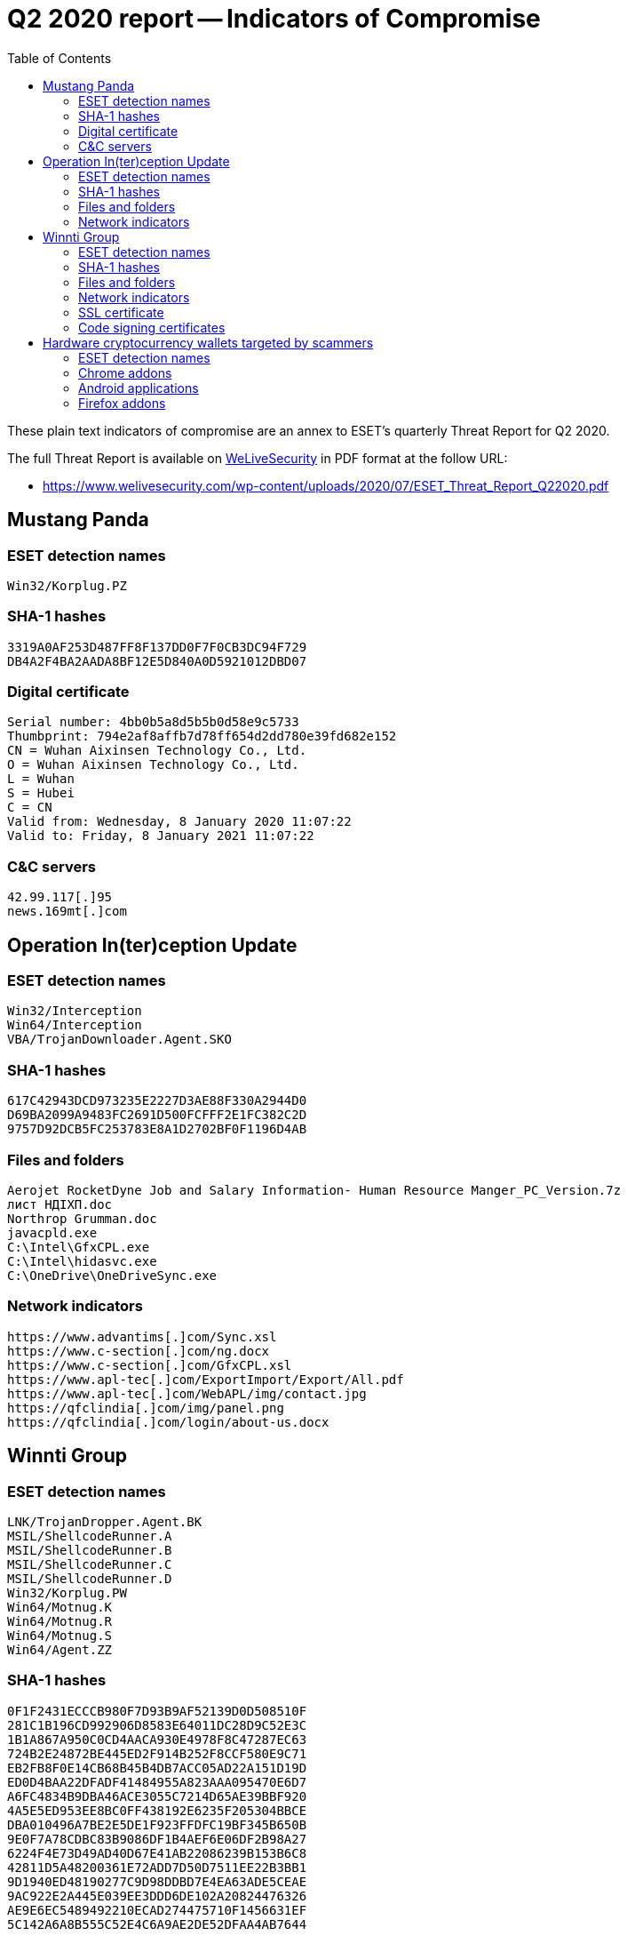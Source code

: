 :toc:
:toclevels: 2

= Q2 2020 report -- Indicators of Compromise

These plain text indicators of compromise are an annex to ESET's quarterly
Threat Report for Q2 2020.

The full Threat Report is available on
https://www.welivesecurity.com[WeLiveSecurity] in PDF format at the follow URL:

- https://www.welivesecurity.com/wp-content/uploads/2020/07/ESET_Threat_Report_Q22020.pdf


== Mustang Panda

=== ESET detection names

----
Win32/Korplug.PZ
----

=== SHA-1 hashes

----
3319A0AF253D487FF8F137DD0F7F0CB3DC94F729
DB4A2F4BA2AADA8BF12E5D840A0D5921012DBD07
----

=== Digital certificate

----
Serial number: 4bb0b5a8d5b5b0d58e9c5733
Thumbprint: 794e2af8affb7d78ff654d2dd780e39fd682e152
CN = Wuhan Aixinsen Technology Co., Ltd.
O = Wuhan Aixinsen Technology Co., Ltd.
L = Wuhan
S = Hubei
C = CN
Valid from: Wednesday, 8 January 2020 11:07:22
Valid to: Friday, 8 January 2021 11:07:22
----

=== C&C servers

----
42.99.117[.]95
news.169mt[.]com
----


== Operation In(ter)ception Update

=== ESET detection names
-----
Win32/Interception
Win64/Interception
VBA/TrojanDownloader.Agent.SKO
-----

=== SHA-1 hashes
-----
617C42943DCD973235E2227D3AE88F330A2944D0
D69BA2099A9483FC2691D500FCFFF2E1FC382C2D
9757D92DCB5FC253783E8A1D2702BF0F1196D4AB
-----

=== Files and folders
-----
Aerojet RocketDyne Job and Salary Information- Human Resource Manger_PC_Version.7z
лист НДІХП.doc
Northrop Grumman.doc
javacpld.exe
C:\Intel\GfxCPL.exe
C:\Intel\hidasvc.exe
C:\OneDrive\OneDriveSync.exe
-----

=== Network indicators
-----
https://www.advantims[.]com/Sync.xsl
https://www.c-section[.]com/ng.docx
https://www.c-section[.]com/GfxCPL.xsl
https://www.apl-tec[.]com/ExportImport/Export/All.pdf
https://www.apl-tec[.]com/WebAPL/img/contact.jpg
https://qfclindia[.]com/img/panel.png
https://qfclindia[.]com/login/about-us.docx
-----

== Winnti Group

=== ESET detection names
-----
LNK/TrojanDropper.Agent.BK
MSIL/ShellcodeRunner.A
MSIL/ShellcodeRunner.B
MSIL/ShellcodeRunner.C
MSIL/ShellcodeRunner.D
Win32/Korplug.PW
Win64/Motnug.K
Win64/Motnug.R
Win64/Motnug.S
Win64/Agent.ZZ
-----

=== SHA-1 hashes
-----
0F1F2431ECCCB980F7D93B9AF52139D0D508510F
281C1B196CD992906D8583E64011DC28D9C52E3C
1B1A867A950C0CD4AACA930E4978F8C47287EC63
724B2E24872BE445ED2F914B252F8CCF580E9C71
EB2FB8F0E14CB68B45B4DB7ACC05AD22A151D19D
ED0D4BAA22DFADF41484955A823AAA095470E6D7
A6FC4834B9DBA46ACE3055C7214D65AE39BBF920
4A5E5ED953EE8BC0FF438192E6235F205304BBCE
DBA010496A7BE2E5DE1F923FFDFC19BF345B650B
9E0F7A78CDBC83B9086DF1B4AEF6E06DF2B98A27
6224F4E73D49AD40D67E41AB22086239B153B6C8
42811D5A48200361E72ADD7D50D7511EE22B3BB1
9D1940ED48190277C9D98DDBD7E4EA63ADE5CEAE
9AC922E2A445E039EE3DDD6DE102A20824476326
AE9E6EC5489492210ECAD274475710F1456631EF
5C142A6A8B555C52E4C6A9AE2DE52DFAA4AB7644
-----

.Winnti Group packed PeddleCheap
-----
8B8D2EB8DE66890F4C0950CCB3FFF95B0F42B9E1
B48BEB5E49976294287B1D6910D7445DB83E5CF2
-----

=== Files and folders
-----
International English Language Testing System certificate.pdf.lnk
Curriculum Vitae_WANG LEI_Hong Kong Polytechnic University.pdf.lnk
oci.dll
C:\Windows\System32\spool\prtprocs\x64\winprint.dll
svchast.exe
work.exe
OfficeUpdate.exe
C:\PerfLogs\svchost.exe
C:\PerfLogs\kiir.dll
C:\perflogs\aspnet_cas.exe
C:\PerfLogs\mscoreei.tlb
C:\Windows\Microsoft.NET\Framework64\v4.0.30319\mscoreei.tlb
C:\Windows\Microsoft.NET\Framework\v2.0.50727\CONFIG\NetFx40_IIS_schema.config
C:\Windows\Microsoft.NET\Framework64\v2.0.50727\vbs.exe
C:\PerfLogs\NetFx40_IIS_schema.config
C:\PerfLogs\Resolution.exe
C:\perflogs\vbs.exe
C:\Windows\system32\dhcp.exe
uDWM.tmp
66DF3DFG.tmp
mscoreei.tlb
hd.exe
Ulsassx64.exe
-----

=== Network indicators
-----
8.9.11[.]130
45.76.6[.]149
45.76.31[.]159
107.191.60[.]153
124.156.138[.]199
149.28.75[.]141
149.28.78[.]89
103.79.76[.]205
107.174.45[.]134
high.micorsoff[.]com
ns.mircosoftbox[.]com
6q4qp9trwi.dnslookup[.]services
http://sixindent.epizy[.]com/inter.php
http://goodhk.azurewebsites[.]net/inter.php
https://docs.google[.]com/document/d/1tRuDARmS6VLJIQ4R9rGqL1gFWOnkyLw5FE-9gwsrwm8
https://docs.google[.]com/document/d/1LLU09rtIknFkLu2PeUJNlMh0vWAm7nGGjM9K9Bxnbi
-----

=== SSL certificate
-----
Serial number: d04591134c09d426
Thumbprint: b8cff709950cfa86665363d9553532db9922265c
CN = 10.200.206.100
O = Internet Widgits Pty Ltd
ST = Some-State
C = US
Valid from: 2017-11-23 02:08:55
Valid to:  2027-11-21 02:08:55
-----

=== Code signing certificates
-----
Serial number: 112195a147c06211d2c4b82b627e3d07bf09
Thumbprint: 91e256ac753efe79927db468a5fa60cb8a835ba5
CN = ZEALOT DIGITAL INTERNATIONAL CORPORATION
O = ZEALOT DIGITAL INTERNATIONAL CORPORATION
L = Kaohsiung City
S = Taiwan
C = TW
Valid from:‎ Thursday, ‎August ‎20, ‎2015 9:43:53 AM
Valid to:‎ Monday, ‎September ‎19, ‎2016 9:43:53 AM
-----
-----
Serial number: 7e748cdde5b67111bfe43346900e043d
Thumbprint: 4d7af6c12794acebdb9254da7839bd0e6ae9133c
CN = 21ViaNet Broadband Limited
OU = CloudEx Department
OU = Digital ID Class 3 - Microsoft Software Validation v2
O = 21ViaNet Broadband Limited
L = Beijing
S = Beijing
C = CN
Valid from: ‎Friday, ‎January ‎15, ‎2010 2:00:00 AM
Valid to: ‎Tuesday, ‎January ‎15, ‎2013 1:59:59 AM
-----


== Hardware cryptocurrency wallets targeted by scammers

=== ESET detection names
-----
JS/ExtenBro.CryptoSteal.*
Android/FakeApp.LI
Android/FakeApp.LM
-----

=== Chrome addons
-----
egpclopembbljpmifeohhpchacfmienk
epbafoeegabblfebgialknoklomcdcog
fbcnandddcicamlihombjhlijadopgbk
gcnehcoagbchkmplookbmpbkacmejpkd
gdeonaknmgmojbmdllhfkplfkagebkib
gdlhhmjmdjmlfpnnbgfcebkienknfkei
hafkepickjhnomjepannhjcgdmhdhjdc
hgknndaldoddbpkbfgkdlbellagpimio
hjciidhdblhkjpopafjbbdfjaknfopfl
hmlkfjjokellkejakdcndcdknhmmconk
jhmmdcocjepheielbkgehfgeainjiokj
lidnfimcehcmkfmloggkocgglkegkgjh
lfdkkfclehfafopgfcdmoailhahalphd
lplaikpmjcnpgaleiplfnmdpcffdpdjg
-----

=== Android applications
-----
com.ledger20.ledgerapps
com.ledger.lives.mobileapps
com.keepkey20.ledgerapps
-----

=== Firefox addons
-----
https://addons.cdn.mozilla.net/user-media/addons/2644453/ledger_nano-2.2.1-fx.xpi?filehash=sha256%3Ac296c7c11162a947775ea79ac74f183c9077a16efd9f245d1ced33b999029b0b
https://addons.cdn.mozilla.net/user-media/addons/2637065/trust_wallet-1.9-fx.xpi?filehash=sha256%3A56cab47d0f34ea3841689edf1d41c0ada9ceac2cc6f95b8d3ee57f486017c15f
https://addons.cdn.mozilla.net/user-media/addons/2648902/atomic_wallet-2.4.3-an+fx.xpi?filehash=sha256%3A31ec1e501fc3810b1df94d9f97b982fdbc1d8bbfe05d302d9b6a3a76c0517e67
https://addons.cdn.mozilla.net/user-media/addons/2644883/atomic_wallet-2.15.4-fx.xpi?filehash=sha256%3Ab67b229812d0c51b57e305d6f3e3c2578de4becb3eebccdc3ce11353fb6e4b89
https://addons.cdn.mozilla.net/user-media/addons/2650892/tezbox_tezos_wallet-20.0.1-fx.xpi?filehash=sha256%3A701cfc301e23a59156624f593839e03a5ad73a98fe75788dc020e295583b7686
https://addons.cdn.mozilla.net/user-media/addons/2645150/atomic_wallet-1.0.2-fx.xpi?filehash=sha256%3A7394786dfc4c3ab9c47d79ddf0e93465f50333e4781e7512d677e8aa954f4d83
https://addons.cdn.mozilla.net/user-media/addons/2651929/leafwallet_easy_to_use_eos_wallet-1.2.8-fx.xpi?filehash=sha256%3A682a56a9b218197f0ebbbef424a9e1d00e74b2518bf430ff62380cfa28eb5a5b
https://addons.cdn.mozilla.net/user-media/addons/2636409/nano_ledger_wallet-2.4.44-an+fx.xpi?filehash=sha256%3A921e62261a0fd69e850eaba45e4a71fefb65e2d5e84b41a59435f8e01fb95ad9
https://addons.cdn.mozilla.net/user-media/addons/2645428/ledger_nano-1.2.1-an+fx.xpi?filehash=sha256%3Aff078f920bf3d0b3880c0cfb77a4acbf7d91e0048b8df414b6976b2fd7ca06ba
-----
